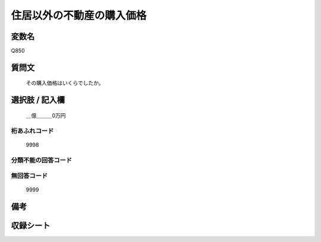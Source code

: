 .. title:: Q850
.. rst-class:: item
====================================================================================================
住居以外の不動産の購入価格
====================================================================================================

.. rst-class:: varname
変数名
==================

Q850

.. rst-class:: question
質問文
==================


   その購入価格はいくらでしたか。



.. rst-class:: answer
選択肢 / 記入欄
======================

  ＿億＿＿＿0万円



.. rst-class:: overflow
桁あふれコード
-------------------------------
  9998


.. rst-class:: not_available
分類不能の回答コード
-------------------------------------
  


.. rst-class:: not_available
無回答コード
-------------------------------------
  9999


.. rst-class:: bikou
備考
==================



.. rst-class:: include_sheet
収録シート
=======================================
.. hlist::
   :columns: 3
   
   
   * p5a_2
   
   * p5b_2
   
   * p7_2
   
   * p10_2
   
   * p11ab_2
   
   * p11c_2
   
   * p12_2
   
   * p13_2
   
   * p14_2
   
   * p15_2
   
   * p16abc_2
   
   * p16d_2
   
   * p18_2
   
   * p19_2
   
   * p20_2
   
   * p22_2
   
   


.. index:: Q850